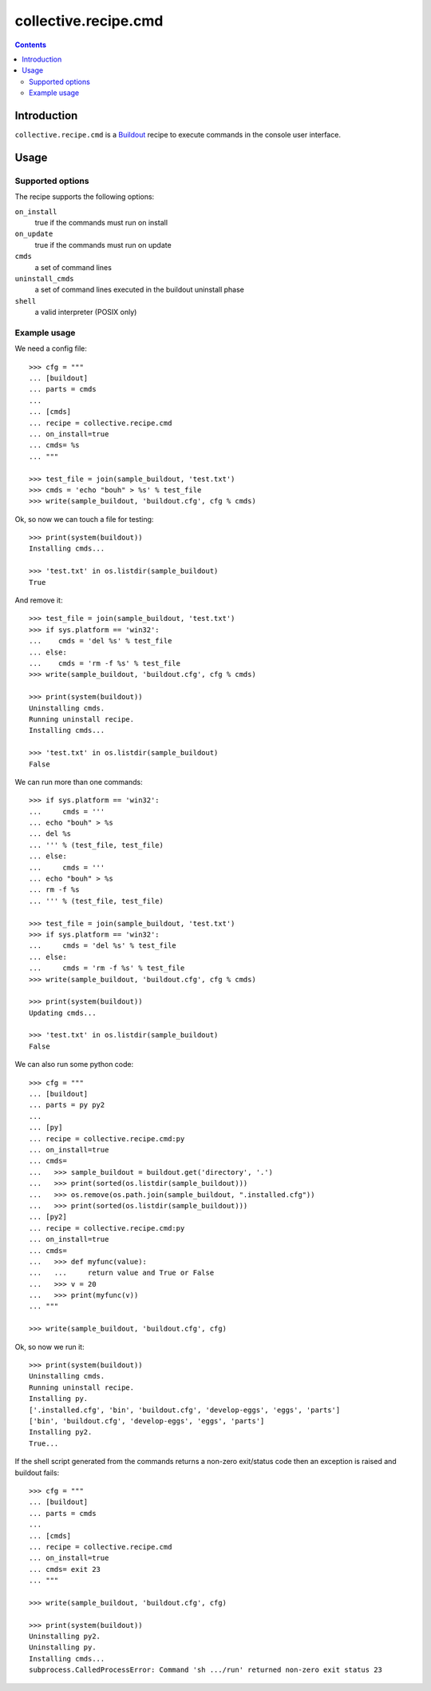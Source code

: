 *********************
collective.recipe.cmd
*********************

.. contents::

Introduction
************

.. image:: https://secure.travis-ci.org/collective/collective.recipe.cmd.png?branch=master
    :target: http://travis-ci.org/collective/collective.recipe.cmd

``collective.recipe.cmd`` is a `Buildout`_ recipe to execute commands in the
console user interface.

.. _`Buildout`: http://buildout.org/

Usage
*****

Supported options
=================

The recipe supports the following options:

``on_install``
    true if the commands must run on install

``on_update``
    true if the commands must run on update

``cmds``
    a set of command lines

``uninstall_cmds``
    a set of command lines executed in the buildout uninstall phase

``shell``
    a valid interpreter (POSIX only)

Example usage
=============

We need a config file::

  >>> cfg = """
  ... [buildout]
  ... parts = cmds
  ...
  ... [cmds]
  ... recipe = collective.recipe.cmd
  ... on_install=true
  ... cmds= %s
  ... """

  >>> test_file = join(sample_buildout, 'test.txt')
  >>> cmds = 'echo "bouh" > %s' % test_file
  >>> write(sample_buildout, 'buildout.cfg', cfg % cmds)

Ok, so now we can touch a file for testing::

  >>> print(system(buildout))
  Installing cmds...

  >>> 'test.txt' in os.listdir(sample_buildout)
  True

And remove it::

  >>> test_file = join(sample_buildout, 'test.txt')
  >>> if sys.platform == 'win32':
  ...    cmds = 'del %s' % test_file
  ... else:
  ...    cmds = 'rm -f %s' % test_file
  >>> write(sample_buildout, 'buildout.cfg', cfg % cmds)

  >>> print(system(buildout))
  Uninstalling cmds.
  Running uninstall recipe.
  Installing cmds...

  >>> 'test.txt' in os.listdir(sample_buildout)
  False

We can run more than one commands::

  >>> if sys.platform == 'win32':
  ...     cmds = '''
  ... echo "bouh" > %s
  ... del %s
  ... ''' % (test_file, test_file)
  ... else:
  ...     cmds = '''
  ... echo "bouh" > %s
  ... rm -f %s
  ... ''' % (test_file, test_file)

  >>> test_file = join(sample_buildout, 'test.txt')
  >>> if sys.platform == 'win32':
  ...     cmds = 'del %s' % test_file
  ... else:
  ...     cmds = 'rm -f %s' % test_file
  >>> write(sample_buildout, 'buildout.cfg', cfg % cmds)

  >>> print(system(buildout))
  Updating cmds...

  >>> 'test.txt' in os.listdir(sample_buildout)
  False

We can also run some python code::

  >>> cfg = """
  ... [buildout]
  ... parts = py py2
  ...
  ... [py]
  ... recipe = collective.recipe.cmd:py
  ... on_install=true
  ... cmds= 
  ...   >>> sample_buildout = buildout.get('directory', '.')
  ...   >>> print(sorted(os.listdir(sample_buildout)))
  ...   >>> os.remove(os.path.join(sample_buildout, ".installed.cfg"))
  ...   >>> print(sorted(os.listdir(sample_buildout)))
  ... [py2]
  ... recipe = collective.recipe.cmd:py
  ... on_install=true
  ... cmds=
  ...   >>> def myfunc(value):
  ...   ...     return value and True or False
  ...   >>> v = 20
  ...   >>> print(myfunc(v))
  ... """

  >>> write(sample_buildout, 'buildout.cfg', cfg)

Ok, so now we run it::

  >>> print(system(buildout))
  Uninstalling cmds.
  Running uninstall recipe.
  Installing py.
  ['.installed.cfg', 'bin', 'buildout.cfg', 'develop-eggs', 'eggs', 'parts']
  ['bin', 'buildout.cfg', 'develop-eggs', 'eggs', 'parts']
  Installing py2.
  True...

If the shell script generated from the commands returns a non-zero
exit/status code then an exception is raised and buildout fails::

  >>> cfg = """
  ... [buildout]
  ... parts = cmds
  ...
  ... [cmds]
  ... recipe = collective.recipe.cmd
  ... on_install=true
  ... cmds= exit 23
  ... """

  >>> write(sample_buildout, 'buildout.cfg', cfg)

  >>> print(system(buildout))
  Uninstalling py2.
  Uninstalling py.
  Installing cmds...
  subprocess.CalledProcessError: Command 'sh .../run' returned non-zero exit status 23
